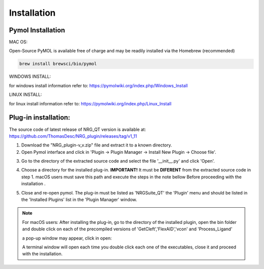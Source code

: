 Installation
=====

.. _installation:

Pymol Installation
------------


MAC OS:

Open-Source PyMOL is available free of charge and may be readily installed via the Homebrew (recommended)

.. code-block:: console

   brew install brewsci/bio/pymol

WINDOWS INSTALL:

for windows install information refer to: https://pymolwiki.org/index.php/Windows_Install

LINUX INSTALL:

for linux install information refer to: https://pymolwiki.org/index.php/Linux_Install

Plug-in installation:
----------------

The source code of latest release of NRG_QT version is available at: https://github.com/ThomasDesc/NRG_plugin/releases/tag/v1_11

1. Download the "NRG_plugin-v_v.zip" file and extract it to a known directory.

2. Open Pymol interface and click in 'Plugin -> Plugin Manager -> Install New Plugin -> Choose file'.

.. image:: images/pymol_interface.png
       :alt: An example image
       :width: 300px
       :align: center

3. Go to the directory of the extracted source code and select the file '__init__.py' and click 'Open'.

.. image:: images/int_file.png
       :alt: An example image
       :width: 300px
       :align: center

4. Choose a directory for the installed plug-in. **IMPORTANT!** It must be **DIFERENT** from the extracted source code in step 1. macOS users must save this path and execute the steps in the note bellow Before proceeding with the installation .

.. image:: images/plug-inpath.png
       :alt: An example image
       :width: 300px
       :align: center

5. Close and re-open pymol. The plug-in must be listed as 'NRGSuite_QT' the 'Plugin' menu and should be listed in the 'Installed Plugins' list in the 'Plugin Manager' window.

.. image:: images/pluginlisted.png
    :alt: An example image
    :width: 300px
    :align: center

.. note::
    For macOS users: After installing the plug-in, go to the directory of the installed plugin, open the bin folder and double click on each of the precompiled versions of 'GetCleft','FlexAID','vcon' and 'Process_Ligand'

    .. image:: images/macOS_bin.png
        :alt: An example image
        :width: 300px
        :align: center

    a pop-up window may appear, click in open:

    .. image:: images/macOS_pop_up.png
        :alt: An example image
        :width: 300px
        :align: center
    A terminal window will open each time you double click each one of the executables, close it and proceed with the installation.


